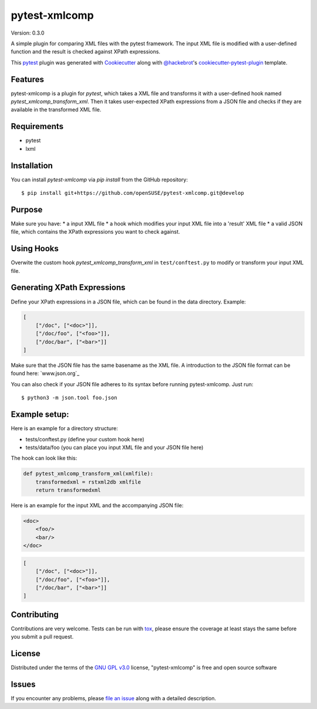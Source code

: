 ==============
pytest-xmlcomp
==============

Version: 0.3.0

.. image:: https://img.shields.io/pypi/v/pytest-xmlcomp.svg
    :target: https://pypi.org/project/pytest-xmlcomp
    :alt: PyPI version

.. image:: https://img.shields.io/pypi/pyversions/pytest-xmlcomp.svg
    :target: https://pypi.org/project/pytest-xmlcomp
    :alt: Python versions

.. image:: https://travis-ci.org/openSUSE/pytest-xmlcomp.svg?branch=develop
    :target: https://travis-ci.org/openSUSE/pytest-xmlcomp
    :alt: See Build Status on Travis CI


A simple plugin for comparing XML files with the pytest framework.
The input XML file is modified with a user-defined function and the result is checked against XPath expressions.

This `pytest`_ plugin was generated with `Cookiecutter`_ along with `@hackebrot`_'s `cookiecutter-pytest-plugin`_ template.


Features
--------

pytest-xmlcomp is a plugin for `pytest`, which takes a XML file and transforms it with a user-defined hook named `pytest_xmlcomp_transform_xml`.
Then it takes user-expected XPath expressions from a JSON file and checks if they are available in the transformed XML file.


Requirements
------------

* pytest
* lxml


Installation
------------

You can install `pytest-xmlcomp` via `pip install` from the GitHub repository::

    $ pip install git+https://github.com/openSUSE/pytest-xmlcomp.git@develop


Purpose
-------

Make sure you have:
* a input XML file
* a hook which modifies your input XML file into a 'result' XML file
* a valid JSON file, which contains the XPath expressions you want to check against.


Using Hooks
-----------

Overwite the custom hook `pytest_xmlcomp_transform_xml` in ``test/conftest.py`` to modify or transform your input XML file.


Generating XPath Expressions
----------------------------

Define your XPath expressions in a JSON file, which can be found in the data directory.
Example:

.. code-block:: json

    [   
        ["/doc", ["<doc>"]],
        ["/doc/foo", ["<foo>"]],
        ["/doc/bar", ["<bar>"]]
    ]


Make sure that the JSON file has the same basename as the XML file.
A introduction to the JSON file format can be found here: `www.json.org`_

You can also check if your JSON file adheres to its syntax before running pytest-xmlcomp. Just run::

    $ python3 -m json.tool foo.json
    
Example setup:
--------------

Here is an example for a directory structure:

* tests/conftest.py (define your custom hook here)
* tests/data/foo (you can place you input XML file and your JSON file here)

The hook can look like this:

.. code-block:: python

    def pytest_xmlcomp_transform_xml(xmlfile):
        transformedxml = rstxml2db xmlfile
        return transformedxml
  
Here is an example for the input XML and the accompanying JSON file:

.. code-block:: xml
    
    <doc>
        <foo/>
        <bar/>
    </doc>
    
.. code-block:: json

    [   
        ["/doc", ["<doc>"]],
        ["/doc/foo", ["<foo>"]],
        ["/doc/bar", ["<bar>"]]
    ]

    
 



Contributing
------------

Contributions are very welcome. Tests can be run with `tox`_, please ensure
the coverage at least stays the same before you submit a pull request.

License
-------

Distributed under the terms of the `GNU GPL v3.0`_ license, "pytest-xmlcomp" is free and open source software


Issues
------

If you encounter any problems, please `file an issue`_ along with a detailed description.

.. _`Cookiecutter`: https://github.com/audreyr/cookiecutter
.. _`@hackebrot`: https://github.com/hackebrot
.. _`MIT`: http://opensource.org/licenses/MIT
.. _`BSD-3`: http://opensource.org/licenses/BSD-3-Clause
.. _`GNU GPL v3.0`: http://www.gnu.org/licenses/gpl-3.0.txt
.. _`Apache Software License 2.0`: http://www.apache.org/licenses/LICENSE-2.0
.. _`cookiecutter-pytest-plugin`: https://github.com/pytest-dev/cookiecutter-pytest-plugin
.. _`file an issue`: https://github.com/Lightlace/pytest-xmlcomp/issues
.. _`pytest`: https://github.com/pytest-dev/pytest
.. _`tox`: https://tox.readthedocs.io/en/latest/
.. _`pip`: https://pypi.org/project/pip/
.. _`PyPI`: https://pypi.org/project
